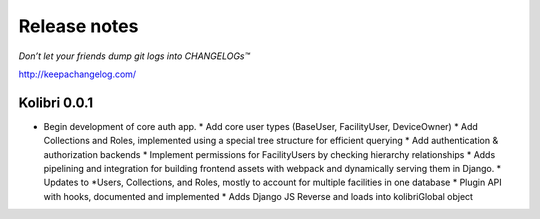 .. :changelog:

=============
Release notes
=============

*Don’t let your friends dump git logs into CHANGELOGs™*

http://keepachangelog.com/

Kolibri 0.0.1
+++++++++++++

* Begin development of core auth app.
  * Add core user types (BaseUser, FacilityUser, DeviceOwner)
  * Add Collections and Roles, implemented using a special tree structure for efficient querying
  * Add authentication & authorization backends
  * Implement permissions for FacilityUsers by checking hierarchy relationships
  * Adds pipelining and integration for building frontend assets with webpack and dynamically serving them in Django.
  * Updates to *Users, Collections, and Roles, mostly to account for multiple facilities in one database
  * Plugin API with hooks, documented and implemented
  * Adds Django JS Reverse and loads into kolibriGlobal object
